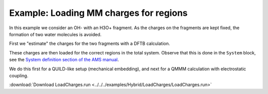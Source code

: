 .. _example LoadCharges:

Example: Loading MM charges for regions
=======================================

In this example we consider an OH- with an H3O+ fragment. As the charges on the fragments are kept fixed, the formation of two water molecules is avoided.

First we "estimate" the charges for the two fragments with a DFTB calculation.

These charges are then loaded for the correct regions in the total system. Observe that this is done in the ``System`` block, see the `System definition section of the AMS manual <../../AMS/System.html>`__.

We do this first for a QUILD-like setup (mechanical embedding), and next for a QMMM calculation with electrostatic coupling.

:download:`Download LoadCharges.run <../../../examples/Hybrid/LoadCharges/LoadCharges.run>` 

.. literalinclude :: ../../../examples/Hybrid/LoadCharges/LoadCharges.run 
   :language: bash 
